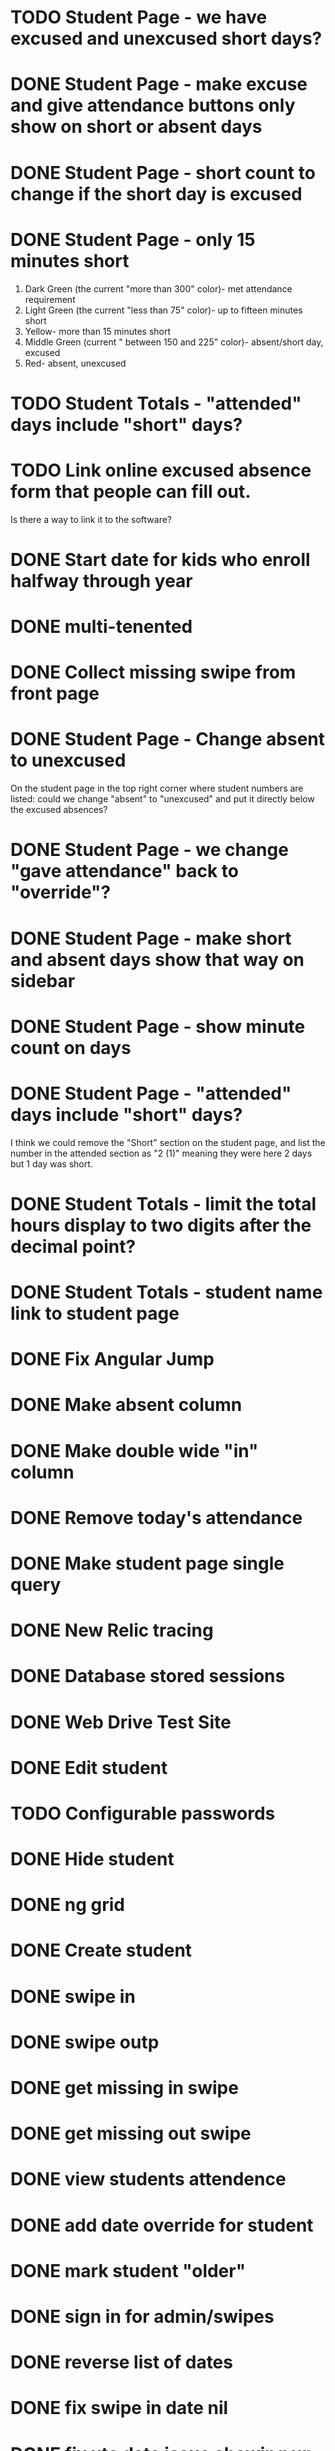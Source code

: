 * TODO Student Page - we have excused and unexcused short days?
* DONE Student Page - make excuse and give attendance buttons only show on short or absent days
CLOSED: [2016-02-01 Mon 06:53]
* DONE Student Page - short count to change if the short day is excused
CLOSED: [2016-02-01 Mon 06:54]
* DONE Student Page - only 15 minutes short 
CLOSED: [2016-01-20 Wed 17:26]
1. Dark Green (the current "more than 300" color)- met attendance requirement 
2. Light Green (the current "less than 75" color)- up to fifteen minutes short
3. Yellow- more than 15 minutes short
4. Middle Green (current " between 150 and 225" color)- absent/short day, excused
5. Red- absent, unexcused
* TODO Student Totals - "attended" days include "short" days?
* TODO Link online excused absence form that people can fill out. 
Is there a way to link it to the software?
* DONE Start date for kids who enroll halfway through year
CLOSED: [2016-03-30 Wed 06:53]
* DONE multi-tenented
CLOSED: [2016-02-01 Mon 06:52]
* DONE Collect missing swipe from front page
CLOSED: [2015-12-07 Mon 07:18]
* DONE Student Page - Change absent to unexcused 
CLOSED: [2016-01-12 Tue 07:31]
On the student page in the top right corner where student numbers are listed: could we change "absent" to "unexcused" and put it directly below the excused absences?
* DONE Student Page - we change "gave attendance" back to "override"?
CLOSED: [2016-01-12 Tue 07:31]
* DONE Student Page - make short and absent days show that way on sidebar
CLOSED: [2016-01-14 Thu 16:42]
* DONE Student Page - show minute count on days
CLOSED: [2016-01-14 Thu 07:21]
* DONE Student Page - "attended" days include "short" days?
CLOSED: [2016-01-14 Thu 16:53]
I think we could remove the "Short" section on the student page, and list the
number in the attended section as "2 (1)" meaning they were here 2 days but 1
day was short.
* DONE Student Totals - limit the total hours display to two digits after the decimal point?
CLOSED: [2016-01-15 Fri 17:30]
* DONE Student Totals - student name link to student page
CLOSED: [2016-01-15 Fri 07:46]
* DONE Fix Angular Jump 
  CLOSED: [2015-03-26 Thu 16:15]
* DONE Make absent column
  CLOSED: [2015-04-16 Thu 07:02]
* DONE Make double wide "in" column
  CLOSED: [2015-04-16 Thu 07:02]
* DONE Remove today's attendance 
  CLOSED: [2015-04-16 Thu 07:02]
* DONE Make student page single query
CLOSED: [2015-05-13 Wed 17:47]
* DONE New Relic tracing
CLOSED: [2015-05-13 Wed 17:47]
* DONE Database stored sessions
  CLOSED: [2015-04-16 Thu 07:02]
* DONE Web Drive Test Site
  CLOSED: [2015-04-16 Thu 07:02]
* DONE Edit student
CLOSED: [2015-05-13 Wed 17:47]
* TODO Configurable passwords
* DONE Hide student
CLOSED: [2015-12-07 Mon 07:18]
* DONE ng grid
CLOSED: [2016-01-14 Thu 16:44]
* DONE Create student
  CLOSED: [2014-12-23 Tue 12:03]
* DONE swipe in 
  CLOSED: [2014-12-23 Tue 12:31]
* DONE swipe outp
  CLOSED: [2014-12-23 Tue 12:31]
* DONE get missing in swipe
  CLOSED: [2015-01-20 Tue 07:36]
* DONE get missing out swipe
  CLOSED: [2015-01-20 Tue 07:36]
* DONE view students attendence
  CLOSED: [2015-01-03 Sat 09:51]
* DONE add date override for student
  CLOSED: [2015-01-03 Sat 12:41]
* DONE mark student "older"
  CLOSED: [2015-01-20 Tue 07:36]
* DONE sign in for admin/swipes
  CLOSED: [2015-01-03 Sat 13:51]
* DONE reverse list of dates
  CLOSED: [2015-01-03 Sat 09:52]
* DONE fix swipe in date nil
  CLOSED: [2015-01-03 Sat 09:52]
* DONE fix utc date issue showing up wrong timezone
  CLOSED: [2015-01-03 Sat 10:52]
* DONE Make school year to show totals
  CLOSED: [2015-01-03 Sat 15:43]
* DONE Report - Students swiped in today
  CLOSED: [2015-01-03 Sat 20:49]
* DONE School day is student swipe in
  CLOSED: [2015-01-08 Thu 08:11]
* DONE Prevent swipe going over many days
  CLOSED: [2015-01-13 Tue 20:16]
* DONE Show swipe success
  CLOSED: [2015-01-13 Tue 20:16]
* DONE add “short” count and total hours count to the totals
  CLOSED: [2015-02-03 Tue 07:14]
* DONE add “unexcused” vs “exused” absence - but BOTH are absences
  CLOSED: [2015-02-03 Tue 12:21]
* DONE remove exused from the addendence column
  CLOSED: [2015-02-03 Tue 12:27]
* DONE leave in override and make it add minutes to the total count
  CLOSED: [2015-02-03 Tue 07:14]
* DONE delete swipe
  CLOSED: [2015-02-04 Wed 07:17]
* DONE show students in attendence today on main screen
  CLOSED: [2015-02-05 Thu 08:06]

* DONE third column for swiped out today
  CLOSED: [2015-02-06 Fri 06:56]
* DONE prevent swipes across days
  CLOSED: [2015-02-06 Fri 06:59]
* DONE change "swipe" to "sign" in ui
  CLOSED: [2015-02-07 Sat 12:13]
* DONE change "in today " to "IN"
  CLOSED: [2015-02-07 Sat 12:13]
* DONE make columns full width on home page if user
  CLOSED: [2015-02-07 Sat 12:45]
* DONE Fix  IN - - OUT scenario where it doesn't ask for today's IN 
  CLOSED: [2015-03-26 Thu 07:09]
